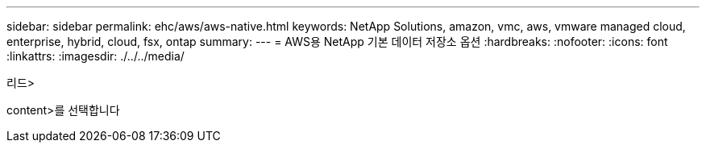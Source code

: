 ---
sidebar: sidebar 
permalink: ehc/aws/aws-native.html 
keywords: NetApp Solutions, amazon, vmc, aws, vmware managed cloud, enterprise, hybrid, cloud, fsx, ontap 
summary:  
---
= AWS용 NetApp 기본 데이터 저장소 옵션
:hardbreaks:
:nofooter: 
:icons: font
:linkattrs: 
:imagesdir: ./../../media/


[role="lead"]
리드>

content>를 선택합니다
